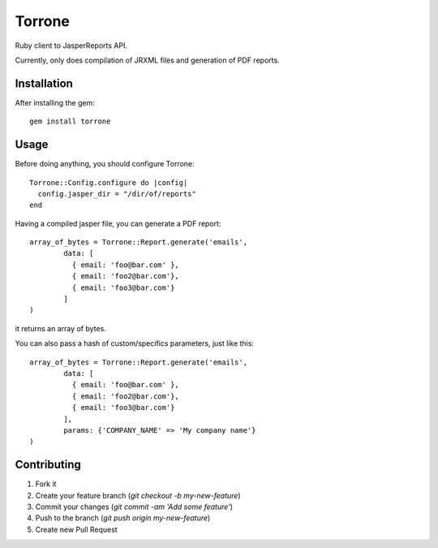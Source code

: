 
Torrone
======

Ruby client to JasperReports API.

Currently, only does compilation of JRXML files and generation of PDF reports.


Installation
------------

After installing the gem::

    gem install torrone

Usage
-----

Before doing anything, you should configure Torrone::

    Torrone::Config.configure do |config|
      config.jasper_dir = "/dir/of/reports"
    end

Having a compiled jasper file, you can generate a PDF report::

    array_of_bytes = Torrone::Report.generate('emails',
	    data: [
	      { email: 'foo@bar.com' },
	      { email: 'foo2@bar.com'},
	      { email: 'foo3@bar.com'}
	    ]
    )

it returns an array of bytes.

You can also pass a hash of custom/specifics parameters, just like this::

    array_of_bytes = Torrone::Report.generate('emails',
	    data: [
	      { email: 'foo@bar.com' },
	      { email: 'foo2@bar.com'},
	      { email: 'foo3@bar.com'}
	    ],
	    params: {'COMPANY_NAME' => 'My company name'}
    )

Contributing
------------

1. Fork it
2. Create your feature branch (`git checkout -b my-new-feature`)
3. Commit your changes (`git commit -am 'Add some feature'`)
4. Push to the branch (`git push origin my-new-feature`)
5. Create new Pull Request
